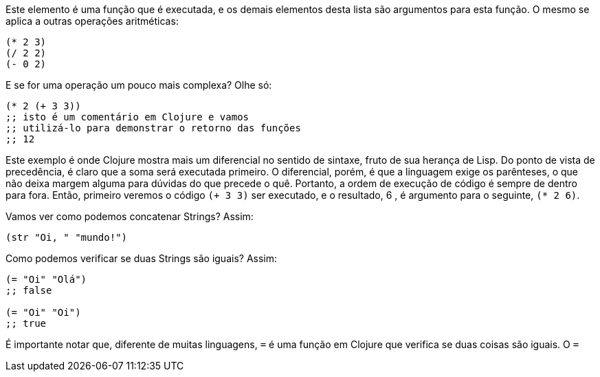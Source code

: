 Este  elemento  é  uma  função  que  é  executada,  e  os  demais
elementos desta lista são argumentos para esta função. O mesmo se
aplica a outras operações aritméticas:

```
(* 2 3)
(/ 2 2)
(- 0 2)
```

E se for uma operação um pouco mais complexa? Olhe só:

```
(* 2 (+ 3 3))
;; isto é um comentário em Clojure e vamos
;; utilizá-lo para demonstrar o retorno das funções
;; 12
```

Este  exemplo  é  onde  Clojure  mostra  mais  um  diferencial  no
sentido de sintaxe, fruto de sua herança de Lisp. Do ponto de vista
de  precedência,  é  claro  que  a  soma  será  executada  primeiro.  O
diferencial,  porém,  é  que  a  linguagem  exige  os  parênteses,  o  que
não  deixa  margem  alguma  para  dúvidas  do  que  precede  o  quê.
Portanto, a ordem de execução de código é sempre de dentro para
fora. Então, primeiro veremos o código  `(+ 3 3)`  ser executado, e
o resultado,  6 , é argumento para o seguinte,  `(* 2 6)`.

Vamos ver como podemos concatenar Strings? Assim:

```
(str "Oi, " "mundo!")
```

Como podemos verificar se duas Strings são iguais? Assim:

```
(= "Oi" "Olá")
;; false

(= "Oi" "Oi")
;; true
```

É importante notar que, diferente de muitas linguagens,  `=`   é
uma função em Clojure que verifica se duas coisas são iguais. O  `=` 
